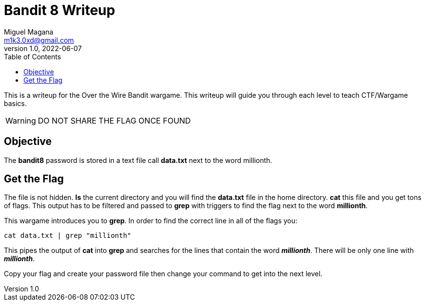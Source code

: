 = Bandit 8 Writeup
Miguel Magana <m1k3.0xd@gmail.com>
v1.0, 2022-06-07
:toc: auto

This is a writeup for the Over the Wire Bandit wargame. This writeup will guide you through each level to teach CTF/Wargame basics.

WARNING: DO NOT SHARE THE FLAG ONCE FOUND

== Objective
The *bandit8* password is stored in a text file call *data.txt* next to the word millionth.

== Get the Flag
The file is not hidden. *ls* the current directory and you will find the *data.txt* file in the home directory. *cat* this file and you get tons of flags. This output has to be filtered and passed to *grep* with triggers to find the flag next to the word *millionth*.

This wargame introduces you to *grep*. In order to find the correct line in all of the flags you:

 cat data.txt | grep "millionth"

This pipes the output of *cat* into *grep* and searches for the lines that contain the word *_millionth_*. There will be only one line with *_millionth_*.

Copy your flag and create your password file then change your command to get into the next level.